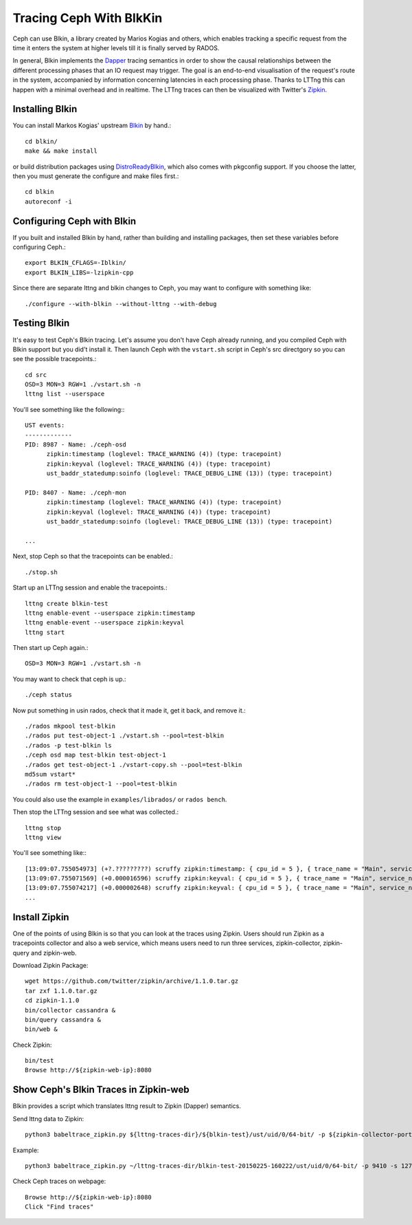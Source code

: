 =========================
 Tracing Ceph With BlkKin
=========================

Ceph can use Blkin, a library created by Marios Kogias and others,
which enables tracking a specific request from the time it enters
the system at higher levels till it is finally served by RADOS.

In general, Blkin implements the Dapper_ tracing semantics
in order to show the causal relationships between the different
processing phases that an IO request may trigger. The goal is an
end-to-end visualisation of the request's route in the system,
accompanied by information concerning latencies in each processing
phase. Thanks to LTTng this can happen with a minimal overhead and
in realtime. The LTTng traces can then be visualized with Twitter's
Zipkin_.

.. _Dapper: http://static.googleusercontent.com/media/research.google.com/el//pubs/archive/36356.pdf
.. _Zipkin: http://zipkin.io/


Installing Blkin
================

You can install Markos Kogias' upstream Blkin_ by hand.::

  cd blkin/
  make && make install

or build distribution packages using DistroReadyBlkin_, which also comes with
pkgconfig support. If you choose the latter, then you must generate the
configure and make files first.::

  cd blkin
  autoreconf -i

.. _Blkin: https://github.com/marioskogias/blkin
.. _DistroReadyBlkin: https://github.com/agshew/blkin


Configuring Ceph with Blkin
===========================

If you built and installed Blkin by hand, rather than building and
installing packages, then set these variables before configuring
Ceph.::

  export BLKIN_CFLAGS=-Iblkin/
  export BLKIN_LIBS=-lzipkin-cpp

Since there are separate lttng and blkin changes to Ceph, you may
want to configure with something like::

  ./configure --with-blkin --without-lttng --with-debug


Testing Blkin
=============

It's easy to test Ceph's Blkin tracing. Let's assume you don't have
Ceph already running, and you compiled Ceph with Blkin support but
you did't install it. Then launch Ceph with the ``vstart.sh`` script
in Ceph's src directgory so you can see the possible tracepoints.::

  cd src
  OSD=3 MON=3 RGW=1 ./vstart.sh -n
  lttng list --userspace

You'll see something like the following:::

  UST events:
  -------------
  PID: 8987 - Name: ./ceph-osd
        zipkin:timestamp (loglevel: TRACE_WARNING (4)) (type: tracepoint)
        zipkin:keyval (loglevel: TRACE_WARNING (4)) (type: tracepoint)
        ust_baddr_statedump:soinfo (loglevel: TRACE_DEBUG_LINE (13)) (type: tracepoint)

  PID: 8407 - Name: ./ceph-mon
        zipkin:timestamp (loglevel: TRACE_WARNING (4)) (type: tracepoint)
        zipkin:keyval (loglevel: TRACE_WARNING (4)) (type: tracepoint)
        ust_baddr_statedump:soinfo (loglevel: TRACE_DEBUG_LINE (13)) (type: tracepoint)

  ...

Next, stop Ceph so that the tracepoints can be enabled.::

  ./stop.sh

Start up an LTTng session and enable the tracepoints.::

  lttng create blkin-test
  lttng enable-event --userspace zipkin:timestamp
  lttng enable-event --userspace zipkin:keyval
  lttng start

Then start up Ceph again.::

  OSD=3 MON=3 RGW=1 ./vstart.sh -n

You may want to check that ceph is up.::

  ./ceph status

Now put something in usin rados, check that it made it, get it back, and remove it.::

  ./rados mkpool test-blkin
  ./rados put test-object-1 ./vstart.sh --pool=test-blkin
  ./rados -p test-blkin ls
  ./ceph osd map test-blkin test-object-1
  ./rados get test-object-1 ./vstart-copy.sh --pool=test-blkin
  md5sum vstart*
  ./rados rm test-object-1 --pool=test-blkin

You could also use the example in ``examples/librados/`` or ``rados bench``.

Then stop the LTTng session and see what was collected.::

  lttng stop
  lttng view

You'll see something like:::

  [13:09:07.755054973] (+?.?????????) scruffy zipkin:timestamp: { cpu_id = 5 }, { trace_name = "Main", service_name = "MOSDOp", port_no = 0, ip = "0.0.0.0", trace_id = 7492589359882233221, span_id = 2694140257089376129, parent_span_id = 0, event = "Message allocated" }
  [13:09:07.755071569] (+0.000016596) scruffy zipkin:keyval: { cpu_id = 5 }, { trace_name = "Main", service_name = "MOSDOp", port_no = 0, ip = "0.0.0.0", trace_id = 7492589359882233221, span_id = 2694140257089376129, parent_span_id = 0, key = "Type", val = "MOSDOp" }
  [13:09:07.755074217] (+0.000002648) scruffy zipkin:keyval: { cpu_id = 5 }, { trace_name = "Main", service_name = "MOSDOp", port_no = 0, ip = "0.0.0.0", trace_id = 7492589359882233221, span_id = 2694140257089376129, parent_span_id = 0, key = "Reqid", val = "client.4126.0:1" }
  ...


Install  Zipkin
===============
One of the points of using Blkin is so that you can look at the traces
using Zipkin. Users should run Zipkin as a tracepoints collector and
also a web service, which means users need to run three services,
zipkin-collector, zipkin-query and zipkin-web.

Download Zipkin Package::

  wget https://github.com/twitter/zipkin/archive/1.1.0.tar.gz
  tar zxf 1.1.0.tar.gz
  cd zipkin-1.1.0
  bin/collector cassandra &
  bin/query cassandra &
  bin/web &

Check Zipkin::

  bin/test
  Browse http://${zipkin-web-ip}:8080


Show Ceph's Blkin Traces in Zipkin-web
======================================
Blkin provides a script which translates lttng result to Zipkin
(Dapper) semantics.

Send lttng data to Zipkin::

  python3 babeltrace_zipkin.py ${lttng-traces-dir}/${blkin-test}/ust/uid/0/64-bit/ -p ${zipkin-collector-port(9410 by default)} -s ${zipkin-collector-ip}

Example::

  python3 babeltrace_zipkin.py ~/lttng-traces-dir/blkin-test-20150225-160222/ust/uid/0/64-bit/ -p 9410 -s 127.0.0.1

Check Ceph traces on webpage::

  Browse http://${zipkin-web-ip}:8080
  Click "Find traces"
